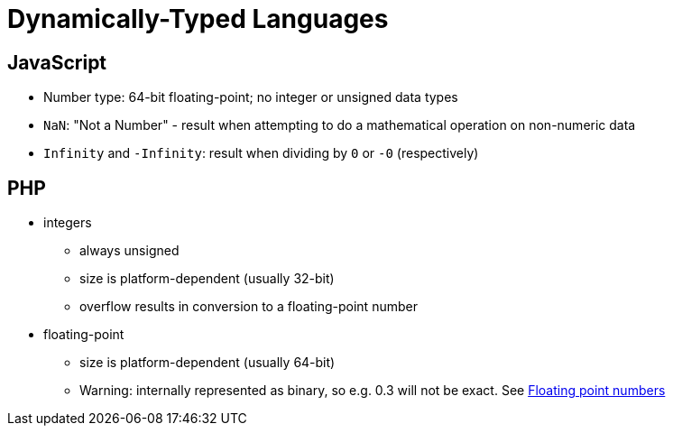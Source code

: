 = Dynamically-Typed Languages

== JavaScript

* Number type: 64-bit floating-point; no integer or unsigned data types
* `NaN`: "Not a Number" - result when attempting to do a mathematical operation on non-numeric data
* `Infinity` and `-Infinity`: result when dividing by `0` or `-0` (respectively)

== PHP

* integers
** always unsigned
** size is platform-dependent (usually 32-bit)
** overflow results in conversion to a floating-point number

* floating-point
** size is platform-dependent (usually 64-bit)
** Warning: internally represented as binary, so e.g. 0.3 will not be exact.
    See http://php.net/manual/en/language.types.float.php[Floating point numbers]
